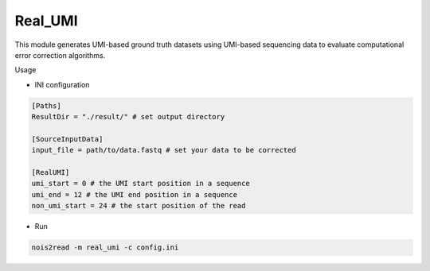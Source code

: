 Real_UMI
--------

This module generates UMI-based ground truth datasets using UMI-based sequencing data to evaluate computational error correction algorithms.

Usage

* INI configuration
  
.. code-block:: console

    [Paths]
    ResultDir = "./result/" # set output directory

    [SourceInputData]
    input_file = path/to/data.fastq # set your data to be corrected

    [RealUMI]
    umi_start = 0 # the UMI start position in a sequence
    umi_end = 12 # the UMI end position in a sequence
    non_umi_start = 24 # the start position of the read

* Run
  
.. code-block:: console

    nois2read -m real_umi -c config.ini
